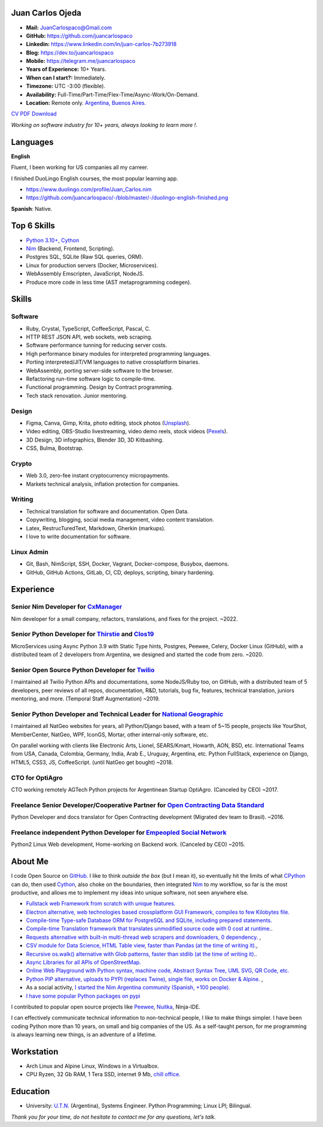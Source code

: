 Juan Carlos Ojeda
=================

- **Mail:**                `JuanCarlospaco@Gmail.com <mailto:juancarlospaco@gmail.com>`_
- **GitHub:**              https://github.com/juancarlospaco
- **Linkedin:**            https://www.linkedin.com/in/juan-carlos-7b273918
- **Blog:**                https://dev.to/juancarlospaco
- **Mobile:**              https://telegram.me/juancarlospaco
- **Years of Experience:** 10+ Years.
- **When can I start?:**   Immediately.
- **Timezone:**            UTC -3:00 (flexible).
- **Availability:**        Full-Time/Part-Time/Flex-Time/Async-Work/On-Demand.
- **Location:**            Remote only. `Argentina, Buenos Aires. <https://www.openstreetmap.org/relation/3082668>`_

`CV PDF Download <https://github.com/juancarlospaco/-/raw/master/-/Juan_Carlos.pdf>`_

*Working on software industry for 10+ years, always looking to learn more !.*


Languages
=========

**English**

Fluent, I been working for US companies all my carreer.

I finished DuoLingo English courses, the most popular learning app.

- https://www.duolingo.com/profile/Juan_Carlos.nim
- https://github.com/juancarlospaco/-/blob/master/-/duolingo-english-finished.png

**Spanish**: Native.


Top 6 Skills
============

- `Python 3.10+ <https://python.org>`_, `Cython <https://cython.org>`_
- `Nim <https://nim-lang.org>`_ (Backend, Frontend, Scripting).
- Postgres SQL, SQLite (Raw SQL queries, ORM).
- Linux for production servers (Docker, Microservices).
- WebAssembly Emscripten, JavaScript, NodeJS.
- Produce more code in less time (AST metaprogramming codegen).


Skills
======

Software
--------

- Ruby, Crystal, TypeScript, CoffeeScript, Pascal, C.
- HTTP REST JSON API, web sockets, web scraping.
- Software performance tunning for reducing server costs.
- High performance binary modules for interpreted programming languages.
- Porting interpreted/JIT/VM languages to native crossplatform binaries.
- WebAssembly, porting server-side software to the browser.
- Refactoring run-time software logic to compile-time.
- Functional programming. Design by Contract programming.
- Tech stack renovation. Junior mentoring.

Design
------

- Figma, Canva, Gimp, Krita, photo editing, stock photos (`Unsplash <https://unsplash.com/@juancarlospaco>`_).
- Video editing, OBS-Studio livestreaming, video demo reels, stock videos (`Pexels <https://www.pexels.com/@juan-carlos-286675825>`_).
- 3D Design, 3D infographics, Blender 3D, 3D Kitbashing.
- CSS, Bulma, Bootstrap.

Crypto
------

- Web 3.0, zero-fee instant cryptocurrency micropayments.
- Markets technical analysis, inflation protection for companies.

Writing
-------

- Technical translation for software and documentation. Open Data.
- Copywriting, blogging, social media management, video content translation.
- Latex, RestrucTuredText, Markdown, Gherkin (markups).
- I love to write documentation for software.

Linux Admin
-----------

- Git, Bash, NimScript, SSH, Docker, Vagrant, Docker-compose, Busybox, daemons.
- GitHub, GitHub Actions, GitLab, CI, CD, deploys, scripting, binary hardening.


Experience
==========

Senior Nim Developer for `CxManager <https://cxmanager.live>`_
--------------------------------------------------------------

Nim developer for a small company, refactors, translations, and fixes for the project. ~2022.

Senior Python Developer for `Thirstie <https://thirstie.com>`_ and `Clos19 <https://www.clos19.com>`_
-----------------------------------------------------------------------------------------------------

MicroServices using Async Python 3.9 with Static Type hints, Postgres, Peewee, Celery, Docker Linux (GitHub),
with a distributed team of 2 developers from Argentina, we designed and started the code from zero. ~2020.

Senior Open Source Python Developer for `Twilio <https://www.twilio.com>`_
--------------------------------------------------------------------------

I maintained all Twilio Python APIs and documentations, some NodeJS/Ruby too, on GitHub,
with a distributed team of 5 developers, peer reviews of all repos, documentation, R&D, tutorials, bug fix,
features, technical translation, juniors mentoring, and more. (Temporal Staff Augmentation) ~2019.

Senior Python Developer and Technical Leader for `National Geographic <https://www.nationalgeographic.com>`_
------------------------------------------------------------------------------------------------------------

I maintained all NatGeo websites for years, all Python/Django based, with a team of 5~15 people,
projects like YourShot, MemberCenter, NatGeo, WPF, IconGS, Mortar, other internal-only software, etc.

On parallel working with clients like Electronic Arts, Lionel, SEARS/Kmart, Howarth, AON, BSD, etc.
International Teams from USA, Canada, Colombia, Germany, India, Arab E., Uruguay, Argentina, etc.
Python FullStack, experience on Django, HTML5, CSS3, JS, CoffeeScript. (until NatGeo get bought) ~2018.

CTO for OptiAgro
----------------

CTO working remotely AGTech Python projects for Argentinean Startup OptiAgro. (Canceled by CEO) ~2017.

Freelance Senior Developer/Cooperative Partner for `Open Contracting Data Standard <https://standard.open-contracting.org>`_
----------------------------------------------------------------------------------------------------------------------------

Python Developer and docs translator for Open Contracting development (Migrated dev team to Brasil). ~2016.

Freelance independent Python Developer for `Empeopled Social Network <https://www.empeopled.com>`_
--------------------------------------------------------------------------------------------------

Python2 Linux Web development, Home-working on Backend work. (Canceled by CEO) ~2015.


About Me
========

I code Open Source on `GitHub. <https://github.com/juancarlospaco>`_
I like to think *outside the box* (but I mean it),
so eventually hit the limits of what `CPython <https://python.org>`_ can do,
then used `Cython <https://cython.org>`_, also choke on the boundaries,
then integrated `Nim <https://nim-lang.org>`_ to my workflow, so far is the most productive,
and allows me to implement my ideas into unique software, not seen anywhere else.

- `Fullstack web Framework from scratch with unique features. <https://nimwc.org/login>`_
- `Electron alternative, web technologies based crossplatform GUI Framework, compiles to few Kilobytes file. <https://juancarlospaco.github.io/webgui>`_
- `Compile-time Type-safe Database ORM for PostgreSQL and SQLite, including prepared statements. <https://github.com/juancarlospaco/nim-gatabase#gatabase>`_
- `Compile-time Translation framework that translates unmodified source code with 0 cost at runtime. <https://github.com/juancarlospaco/nim-nimterlingua#nimterlingua>`_.
- `Requests alternative with built-in multi-thread web scrapers and downloaders, 0 dependency. <https://github.com/juancarlospaco/faster-than-requests#faster-than-requests>`_ ,
- `CSV module for Data Science, HTML Table view, faster than Pandas (at the time of writing it). <https://github.com/juancarlospaco/faster-than-csv#faster-than-csv>`_,
- `Recursive os.walk() alternative with Glob patterns, faster than stdlib (at the time of writing it). <https://github.com/juancarlospaco/faster-than-walk#faster-than-walk>`_.
- `Async Libraries for all APIs of OpenStreetMap. <https://www.openstreetmap.org/user/Juan_Carlos>`_
- `Online Web Playground with Python syntax, machine code, Abstract Syntax Tree, UML SVG, QR Code, etc. <http://argentina-ni.ml>`_
- `Python PIP alternative, uploads to PYPI (replaces Twine), single file, works on Docker & Alpine.  <https://github.com/juancarlospaco/nim-pypi>`_ ,
- As a social activity, `I started the Nim Argentina community (Spanish, +100 people). <https://t.me/NimArgentina>`_
- `I have some popular Python packages on pypi <https://pypi.org/user/juancarlospaco>`_

I contributed to popular open source projects like
`Peewee <https://github.com/juancarlospaco/peewee-extra-fields>`_,
`Nuitka <https://nuitka.net>`_, Ninja-IDE.

I can effectively communicate technical information to non-technical people, I like to make things simpler.
I have been coding Python more than 10 years, on small and big companies of the US.
As a self-taught person, for me programming is always learning new things, is an adventure of a lifetime.


Workstation
===========

- Arch Linux and Alpine Linux, Windows in a Virtualbox.
- CPU Ryzen, 32 Gb RAM, 1 Tera SSD, internet 9 Mb, `chill office <https://github.com/juancarlospaco/-/blob/master/-/homeoffice.mp4>`_.


Education
=========

- University: `U.T.N. <https://utn.edu.ar>`_ (Argentina),
  Systems Engineer. Python Programming; Linux LPI; Bilingual.


*Thank you for your time, do not hesitate to contact me for any questions, let's talk.*
